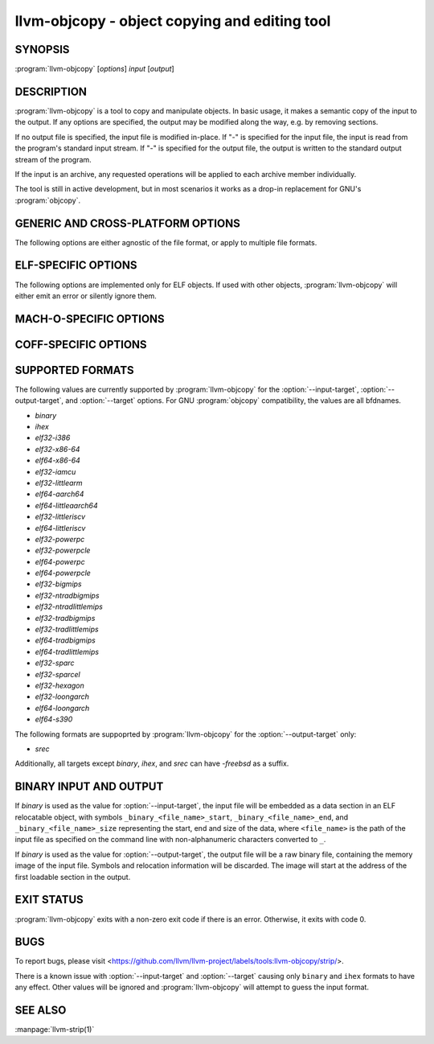 llvm-objcopy - object copying and editing tool
==============================================

.. program:: llvm-objcopy

SYNOPSIS
--------

:program:`llvm-objcopy` [*options*] *input* [*output*]

DESCRIPTION
-----------

:program:`llvm-objcopy` is a tool to copy and manipulate objects. In basic
usage, it makes a semantic copy of the input to the output. If any options are
specified, the output may be modified along the way, e.g. by removing sections.

If no output file is specified, the input file is modified in-place. If "-" is
specified for the input file, the input is read from the program's standard
input stream. If "-" is specified for the output file, the output is written to
the standard output stream of the program.

If the input is an archive, any requested operations will be applied to each
archive member individually.

The tool is still in active development, but in most scenarios it works as a
drop-in replacement for GNU's :program:`objcopy`.

GENERIC AND CROSS-PLATFORM OPTIONS
----------------------------------

The following options are either agnostic of the file format, or apply to
multiple file formats.

.. option:: --add-gnu-debuglink <debug-file>

 Add a .gnu_debuglink section for ``<debug-file>`` to the output.

.. option:: --add-section <section=file>

 Add a section named ``<section>`` with the contents of ``<file>`` to the
 output. For ELF objects the section will be of type `SHT_NOTE`, if the name
 starts with ".note". Otherwise, it will have type `SHT_PROGBITS`. Can be
 specified multiple times to add multiple sections.

 For MachO objects, ``<section>`` must be formatted as
 ``<segment name>,<section name>``.

.. option:: --binary-architecture <arch>, -B

 Ignored for compatibility.

.. option:: --disable-deterministic-archives, -U

 Use real values for UIDs, GIDs and timestamps when updating archive member
 headers.

.. option:: --discard-all, -x

 Remove most local symbols from the output. Different file formats may limit
 this to a subset of the local symbols. For example, file and section symbols in
 ELF objects will not be discarded. Additionally, remove all debug sections.

.. option:: --dump-section <section>=<file>

 Dump the contents of section ``<section>`` into the file ``<file>``. Can be
 specified multiple times to dump multiple sections to different files.
 ``<file>`` is unrelated to the input and output files provided to
 :program:`llvm-objcopy` and as such the normal copying and editing
 operations will still be performed. No operations are performed on the sections
 prior to dumping them.

 For MachO objects, ``<section>`` must be formatted as
 ``<segment name>,<section name>``.

.. option:: --enable-deterministic-archives, -D

 Enable deterministic mode when copying archives, i.e. use 0 for archive member
 header UIDs, GIDs and timestamp fields. On by default.

.. option:: --globalize-symbol <symbol>

 Mark any defined symbols named ``<symbol>`` as global symbols in the output.
 Can be specified multiple times to mark multiple symbols.

 This option is only supported for ELF and MachO.

.. option:: --globalize-symbols <filename>

 Read a list of names from the file ``<filename>`` and mark defined symbols with
 those names as global in the output. In the file, each line represents a single
 symbol, with leading and trailing whitespace ignored, as is anything following
 a '#'. Can be specified multiple times to read names from multiple files.

 This option is only supported for ELF and MachO.

.. option:: --help, -h

 Print a summary of command line options.

.. option:: --keep-global-symbol <symbol>, -G

 Mark all symbols local in the output, except for symbols with the name
 ``<symbol>``. Can be specified multiple times to ignore multiple symbols.

 This option is only supported for ELF and MachO.

.. option:: --keep-global-symbols <filename>

 Mark all symbols local in the output, except for symbols named in the file
 ``<filename>``. In the file, each line represents a single symbol, with leading
 and trailing whitespace ignored, as is anything following a '#'. Can be
 specified multiple times to read names from multiple files.

 This option is only supported for ELF and MachO.

.. option:: --localize-symbol <symbol>, -L

 Mark any defined non-common symbol named ``<symbol>`` as a local symbol in the
 output. Can be specified multiple times to mark multiple symbols as local.

 This option is only supported for ELF and MachO.

.. option:: --localize-symbols <filename>

 Read a list of names from the file ``<filename>`` and mark defined non-common
 symbols with those names as local in the output. In the file, each line
 represents a single symbol, with leading and trailing whitespace ignored, as is
 anything following a '#'. Can be specified multiple times to read names from
 multiple files.

 This option is only supported for ELF and MachO.

.. option:: --only-keep-debug

 Produce a debug file as the output that only preserves contents of sections
 useful for debugging purposes.

 For ELF objects, this removes the contents of `SHF_ALLOC` sections that are not
 `SHT_NOTE` by making them `SHT_NOBITS` and shrinking the program headers where
 possible.

.. option:: --only-section <section>, -j

 Remove all sections from the output, except for sections named ``<section>``.
 Can be specified multiple times to keep multiple sections.

 For MachO objects, ``<section>`` must be formatted as
 ``<segment name>,<section name>``.

.. option:: --redefine-sym <old>=<new>

 Rename symbols called ``<old>`` to ``<new>`` in the output. Can be specified
 multiple times to rename multiple symbols.

.. option:: --redefine-syms <filename>

 Rename symbols in the output as described in the file ``<filename>``. In the
 file, each line represents a single symbol to rename, with the old name and new
 name separated by whitespace. Leading and trailing whitespace is ignored, as is
 anything following a '#'. Can be specified multiple times to read names from
 multiple files.

.. option:: --regex

 If specified, symbol and section names specified by other switches are treated
 as extended POSIX regular expression patterns.

.. option:: --remove-symbol-prefix <prefix>

 Remove ``<prefix>`` from the start of every symbol name. No-op for symbols that do
 not start with ``<prefix>``.

.. option:: --remove-section <section>, -R

 Remove the specified section from the output. Can be specified multiple times
 to remove multiple sections simultaneously.

 For MachO objects, ``<section>`` must be formatted as
 ``<segment name>,<section name>``.

.. option:: --set-section-alignment <section>=<align>

 Set the alignment of section ``<section>`` to ``<align>``. Can be specified
 multiple times to update multiple sections.

.. option:: --set-section-flags <section>=<flag>[,<flag>,...]

 Set section properties in the output of section ``<section>`` based on the
 specified ``<flag>`` values. Can be specified multiple times to update multiple
 sections.

 Supported flag names are `alloc`, `load`, `noload`, `readonly`, `exclude`,
 `debug`, `code`, `data`, `rom`, `share`, `contents`, `merge`, `strings`, and
 `large`. Not all flags are meaningful for all object file formats or target
 architectures.

 For ELF objects, the flags have the following effects:

 - `alloc` = add the `SHF_ALLOC` flag.
 - `load` = if the section has `SHT_NOBITS` type, mark it as a `SHT_PROGBITS`
   section.
 - `readonly` = if this flag is not specified, add the `SHF_WRITE` flag.
 - `exclude` = add the `SHF_EXCLUDE` flag.
 - `code` = add the `SHF_EXECINSTR` flag.
 - `merge` = add the `SHF_MERGE` flag.
 - `strings` = add the `SHF_STRINGS` flag.
 - `contents` = if the section has `SHT_NOBITS` type, mark it as a `SHT_PROGBITS`
   section.
 - `large` = add the `SHF_X86_64_LARGE` on x86_64; rejected if the target
   architecture is not x86_64.

 For COFF objects, the flags have the following effects:

 - `alloc` = add the `IMAGE_SCN_CNT_UNINITIALIZED_DATA` and `IMAGE_SCN_MEM_READ`
   flags, unless the `load` flag is specified.
 - `noload` = add the `IMAGE_SCN_LNK_REMOVE` and `IMAGE_SCN_MEM_READ` flags.
 - `readonly` = if this flag is not specified, add the `IMAGE_SCN_MEM_WRITE`
   flag.
 - `exclude` = add the `IMAGE_SCN_LNK_REMOVE` and `IMAGE_SCN_MEM_READ` flags.
 - `debug` = add the `IMAGE_SCN_CNT_INITIALIZED_DATA`,
   `IMAGE_SCN_MEM_DISCARDABLE` and  `IMAGE_SCN_MEM_READ` flags.
 - `code` = add the `IMAGE_SCN_CNT_CODE`, `IMAGE_SCN_MEM_EXECUTE` and
   `IMAGE_SCN_MEM_READ` flags.
 - `data` = add the `IMAGE_SCN_CNT_INITIALIZED_DATA` and `IMAGE_SCN_MEM_READ`
   flags.
 - `share` = add the `IMAGE_SCN_MEM_SHARED` and `IMAGE_SCN_MEM_READ` flags.

.. option:: --skip-symbol <symbol>

 Do not change the parameters of symbol ``<symbol>`` when executing other
 options that can change the symbol's name, binding or visibility.

 This option is only supported for ELF and MachO.

.. option:: --skip-symbols <filename>

 Do not change the parameters of symbols named in the file ``<filename>`` when
 executing other options that can change the symbol's name, binding or
 visibility. In the file, each line represents a single symbol, with leading
 and trailing whitespace ignored, as is anything following a '#'.
 Can be specified multiple times to read names from multiple files.

 This option is only supported for ELF and MachO.

.. option:: --strip-all-gnu

 Remove all symbols, debug sections and relocations from the output. This option
 is equivalent to GNU :program:`objcopy`'s ``--strip-all`` switch.

.. option:: --strip-all, -S

 For ELF objects, remove from the output all symbols and non-alloc sections not
 within segments, except for .gnu.warning, .ARM.attribute sections and the
 section name table.

 For COFF and Mach-O objects, remove all symbols, debug sections, and
 relocations from the output.

.. option:: --strip-debug, -g

 Remove all debug sections from the output.

.. option:: --strip-symbol <symbol>, -N

 Remove all symbols named ``<symbol>`` from the output. Can be specified
 multiple times to remove multiple symbols.

.. option:: --strip-symbols <filename>

 Remove all symbols whose names appear in the file ``<filename>``, from the
 output. In the file, each line represents a single symbol name, with leading
 and trailing whitespace ignored, as is anything following a '#'. Can be
 specified multiple times to read names from multiple files.

.. option:: --strip-unneeded-symbol <symbol>

 Remove from the output all symbols named ``<symbol>`` that are local or
 undefined and are not required by any relocation.

.. option:: --strip-unneeded-symbols <filename>

 Remove all symbols whose names appear in the file ``<filename>``, from the
 output, if they are local or undefined and are not required by any relocation.
 In the file, each line represents a single symbol name, with leading and
 trailing whitespace ignored, as is anything following a '#'. Can be specified
 multiple times to read names from multiple files.

.. option:: --strip-unneeded

 Remove from the output all local or undefined symbols that are not required by
 relocations. Also remove all debug sections.

.. option:: --update-section <name>=<file>

 Replace the contents of the section ``<name>`` with contents from the file
 ``<file>``. If the section ``<name>`` is part of a segment, the new contents
 cannot be larger than the existing section.

.. option:: --version, -V

 Display the version of the :program:`llvm-objcopy` executable.

.. option:: --wildcard, -w

  Allow wildcard syntax for symbol-related flags. On by default for
  section-related flags. Incompatible with --regex.

  Wildcard syntax allows the following special symbols:

  ====================== ========================= ==================
   Character              Meaning                   Equivalent
  ====================== ========================= ==================
  ``*``                  Any number of characters  ``.*``
  ``?``                  Any single character      ``.``
  ``\``                  Escape the next character ``\``
  ``[a-z]``              Character class           ``[a-z]``
  ``[!a-z]``, ``[^a-z]`` Negated character class   ``[^a-z]``
  ====================== ========================= ==================

  Additionally, starting a wildcard with '!' will prevent a match, even if
  another flag matches. For example ``-w -N '*' -N '!x'`` will strip all symbols
  except for ``x``.

  The order of wildcards does not matter. For example, ``-w -N '*' -N '!x'`` is
  the same as ``-w -N '!x' -N '*'``.

.. option:: @<FILE>

 Read command-line options and commands from response file `<FILE>`.

ELF-SPECIFIC OPTIONS
--------------------

The following options are implemented only for ELF objects. If used with other
objects, :program:`llvm-objcopy` will either emit an error or silently ignore
them.

.. option:: --add-symbol <name>=[<section>:]<value>[,<flags>]

 Add a new symbol called ``<name>`` to the output symbol table, in the section
 named ``<section>``, with value ``<value>``. If ``<section>`` is not specified,
 the symbol is added as an absolute symbol. The ``<flags>`` affect the symbol
 properties. Accepted values are:

 - `global` = the symbol will have global binding.
 - `local` = the symbol will have local binding.
 - `weak` = the symbol will have weak binding.
 - `default` = the symbol will have default visibility.
 - `hidden` = the symbol will have hidden visibility.
 - `protected` = the symbol will have protected visibility.
 - `file` = the symbol will be an `STT_FILE` symbol.
 - `section` = the symbol will be an `STT_SECTION` symbol.
 - `object` = the symbol will be an `STT_OBJECT` symbol.
 - `function` = the symbol will be an `STT_FUNC` symbol.
 - `indirect-function` = the symbol will be an `STT_GNU_IFUNC` symbol.

 Additionally, the following flags are accepted but ignored: `debug`,
 `constructor`, `warning`, `indirect`, `synthetic`, `unique-object`, `before`.

 Can be specified multiple times to add multiple symbols.

.. option:: --allow-broken-links

 Allow :program:`llvm-objcopy` to remove sections even if it would leave invalid
 section references. Any invalid sh_link fields will be set to zero.

.. option:: --change-section-lma \*{+-}<val>

 Shift LMA of non-zero-sized segments by ``<val>``.

.. option:: --change-section-address <section>{=+-}<val>, --adjust-section-vma

 Change the address of sections that match ``<section>`` pattern to the
 specified value, or apply ``+<val>``/``-<val>`` to the current value. Can be
 specified multiple times to specify multiple patterns. Each section is only
 modified by one ``--change-section-address`` argument. If a section name
 matches multiple patterns, the rightmost change applies. The object file needs
 to be of ET_REL type.

.. option:: --change-start <incr>, --adjust-start

 Add ``<incr>`` to the program's start address. Can be specified multiple
 times, in which case the values will be applied cumulatively.

.. option:: --compress-debug-sections [<format>]

 Compress DWARF debug sections in the output, using the specified format.
 Supported formats are ``zlib`` and ``zstd``. Use ``zlib`` if ``<format>`` is omitted.

.. option:: --compress-sections <section>=<format>

 Compress or decompress sections matched by ``<section>`` using the specified
 format. Supported formats are ``zlib`` and ``zstd``. Specify ``none`` for
 decompression. When a section is matched by multiple options, the last one
 wins. A wildcard ``<section>`` starting with '!' is disallowed.
 Sections within a segment cannot be (de)compressed.

.. option:: --decompress-debug-sections

 Decompress any compressed DWARF debug sections in the output.

.. option:: --discard-locals, -X

 Remove local symbols starting with ".L" from the output.

.. option:: --extract-dwo

 Remove all sections that are not DWARF .dwo sections from the output.

.. option:: --extract-main-partition

 Extract the main partition from the output.

.. option:: --extract-partition <name>

 Extract the named partition from the output.

.. option:: --gap-fill <value>

 For binary outputs, fill the gaps between sections with ``<value>`` instead
 of zero. The value must be an unsigned 8-bit integer.

.. option:: --input-target <format>, -I

 Read the input as the specified format. See `SUPPORTED FORMATS`_ for a list of
 valid ``<format>`` values. If unspecified, :program:`llvm-objcopy` will attempt
 to determine the format automatically.

.. option:: --keep-file-symbols

 Keep symbols of type `STT_FILE`, even if they would otherwise be stripped.

.. option:: --keep-section <section>

 When removing sections from the output, do not remove sections named
 ``<section>``. Can be specified multiple times to keep multiple sections.

.. option:: --keep-symbol <symbol>, -K

 When removing symbols from the output, do not remove symbols named
 ``<symbol>``. Can be specified multiple times to keep multiple symbols.

.. option:: --keep-symbols <filename>

 When removing symbols from the output do not remove symbols named in the file
 ``<filename>``. In the file, each line represents a single symbol, with leading
 and trailing whitespace ignored, as is anything following a '#'. Can be
 specified multiple times to read names from multiple files.

.. option:: --localize-hidden

 Mark all symbols with hidden or internal visibility local in the output.

.. option:: --new-symbol-visibility <visibility>

 Specify the visibility of the symbols automatically created when using binary
 input or :option:`--add-symbol`. Valid options are:

 - `default`
 - `hidden`
 - `internal`
 - `protected`

 The default is `default`.

.. option:: --no-verify-note-sections

 When adding note sections, do not verify if the section format is valid.

.. option:: --output-target <format>, -O

 Write the output as the specified format. See `SUPPORTED FORMATS`_ for a list
 of valid ``<format>`` values. If unspecified, the output format is assumed to
 be the same as the value specified for :option:`--input-target` or the input
 file's format if that option is also unspecified.

.. option:: --pad-to <address>

 For binary outputs, pad the output to the load address ``<address>`` using a value
 of zero or the value specified by :option:`--gap-fill`.

.. option:: --prefix-alloc-sections <prefix>

 Add ``<prefix>`` to the front of the names of all allocatable sections in the
 output.

.. option:: --prefix-symbols <prefix>

 Add ``<prefix>`` to the front of every symbol name in the output.

.. option:: --preserve-dates, -p

 Preserve access and modification timestamps in the output.

.. option:: --rename-section <old>=<new>[,<flag>,...]

 Rename sections called ``<old>`` to ``<new>`` in the output, and apply any
 specified ``<flag>`` values. See :option:`--set-section-flags` for a list of
 supported flags. Can be specified multiple times to rename multiple sections.

.. option:: --set-section-type <section>=<type>

 Set the type of section ``<section>`` to the integer ``<type>``. Can be
 specified multiple times to update multiple sections.

.. option:: --set-start <addr>

 Set the start address of the output to ``<addr>``. Overrides any previously
 specified :option:`--change-start` or :option:`--adjust-start` options.

.. option:: --set-symbol-visibility <symbol>=<visibility>

 Change the visibility of a symbol to the specified value.

.. option:: --set-symbols-visibility <filename>=<visibility>

 Read a list of symbols from <filename> and change their visibility to the
 specified value. Visibility values: default, internal, hidden, protected.

.. option:: --split-dwo <dwo-file>

 Equivalent to running :program:`llvm-objcopy` with :option:`--extract-dwo` and
 ``<dwo-file>`` as the output file and no other options, and then with
 :option:`--strip-dwo` on the input file.

.. option:: --strip-dwo

 Remove all DWARF .dwo sections from the output.

.. option:: --strip-non-alloc

 Remove from the output all non-allocatable sections that are not within
 segments.

.. option:: --strip-sections

 Remove from the output all section headers and all section data not within
 segments. Note that many tools will not be able to use an object without
 section headers.

.. option:: --target <format>, -F

 Equivalent to :option:`--input-target` and :option:`--output-target` for the
 specified format. See `SUPPORTED FORMATS`_ for a list of valid ``<format>``
 values.

.. option:: --verify-note-sections

 When adding note sections, verify if the section format is valid. On by
 default.

.. option:: --weaken-symbol <symbol>, -W

 Mark global symbols named ``<symbol>`` as weak symbols in the output. Can
 be specified multiple times to mark multiple symbols as weak.

.. option:: --weaken-symbols <filename>

 Read a list of names from the file ``<filename>`` and mark global symbols with
 those names as weak in the output. In the file, each line represents a single
 symbol, with leading and trailing whitespace ignored, as is anything following
 a '#'. Can be specified multiple times to read names from multiple files.

.. option:: --weaken

 Mark all defined global symbols as weak in the output.

MACH-O-SPECIFIC OPTIONS
-----------------------

.. option:: --keep-undefined

 Keep undefined symbols, even if they would otherwise be stripped.

COFF-SPECIFIC OPTIONS
---------------------

.. option:: --subsystem <name>[:<version>]

 Set the PE subsystem, and optionally subsystem version.

SUPPORTED FORMATS
-----------------

The following values are currently supported by :program:`llvm-objcopy` for the
:option:`--input-target`, :option:`--output-target`, and :option:`--target`
options. For GNU :program:`objcopy` compatibility, the values are all bfdnames.

- `binary`
- `ihex`
- `elf32-i386`
- `elf32-x86-64`
- `elf64-x86-64`
- `elf32-iamcu`
- `elf32-littlearm`
- `elf64-aarch64`
- `elf64-littleaarch64`
- `elf32-littleriscv`
- `elf64-littleriscv`
- `elf32-powerpc`
- `elf32-powerpcle`
- `elf64-powerpc`
- `elf64-powerpcle`
- `elf32-bigmips`
- `elf32-ntradbigmips`
- `elf32-ntradlittlemips`
- `elf32-tradbigmips`
- `elf32-tradlittlemips`
- `elf64-tradbigmips`
- `elf64-tradlittlemips`
- `elf32-sparc`
- `elf32-sparcel`
- `elf32-hexagon`
- `elf32-loongarch`
- `elf64-loongarch`
- `elf64-s390`

The following formats are suppoprted by :program:`llvm-objcopy` for the
:option:`--output-target` only:

- `srec`

Additionally, all targets except `binary`, `ihex`, and `srec` can have
`-freebsd` as a suffix.

BINARY INPUT AND OUTPUT
-----------------------

If `binary` is used as the value for :option:`--input-target`, the input file
will be embedded as a data section in an ELF relocatable object, with symbols
``_binary_<file_name>_start``, ``_binary_<file_name>_end``, and
``_binary_<file_name>_size`` representing the start, end and size of the data,
where ``<file_name>`` is the path of the input file as specified on the command
line with non-alphanumeric characters converted to ``_``.

If `binary` is used as the value for :option:`--output-target`, the output file
will be a raw binary file, containing the memory image of the input file.
Symbols and relocation information will be discarded. The image will start at
the address of the first loadable section in the output.

EXIT STATUS
-----------

:program:`llvm-objcopy` exits with a non-zero exit code if there is an error.
Otherwise, it exits with code 0.

BUGS
----

To report bugs, please visit <https://github.com/llvm/llvm-project/labels/tools:llvm-objcopy/strip/>.

There is a known issue with :option:`--input-target` and :option:`--target`
causing only ``binary`` and ``ihex`` formats to have any effect. Other values
will be ignored and :program:`llvm-objcopy` will attempt to guess the input
format.

SEE ALSO
--------

:manpage:`llvm-strip(1)`
